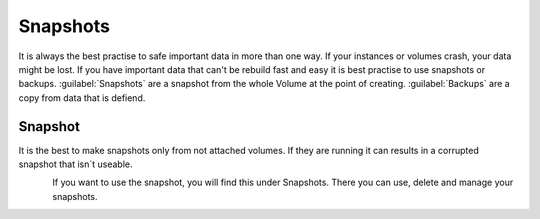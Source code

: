 =========
Snapshots
=========

It is always the best practise to safe important data in more than one way. If your instances or volumes crash, your data might be lost.
If you have important data that can't be rebuild fast and easy it is best practise to use snapshots or backups.
:guilabel:`Snapshots` are a snapshot from the whole Volume at the point of creating.
:guilabel:`Backups` are a copy from data that is defiend.

--------
Snapshot
--------

It is the best to make snapshots only from not attached volumes. If they are running it can results in a corrupted snapshot that isn´t useable.

.. figure:: ../../images/snapshot-volumes-1.png
    :name: fig-snapshot-volumes-1
    :align: left
    :width: 100%

If you want to use the snapshot, you will find this under Snapshots. There you can use, delete and manage your snapshots.

.. figure:: ../../images/snapshot-volumes-2.png
    :name: fig-snapshot-volumes-2
    :align: left
    :width: 100%
